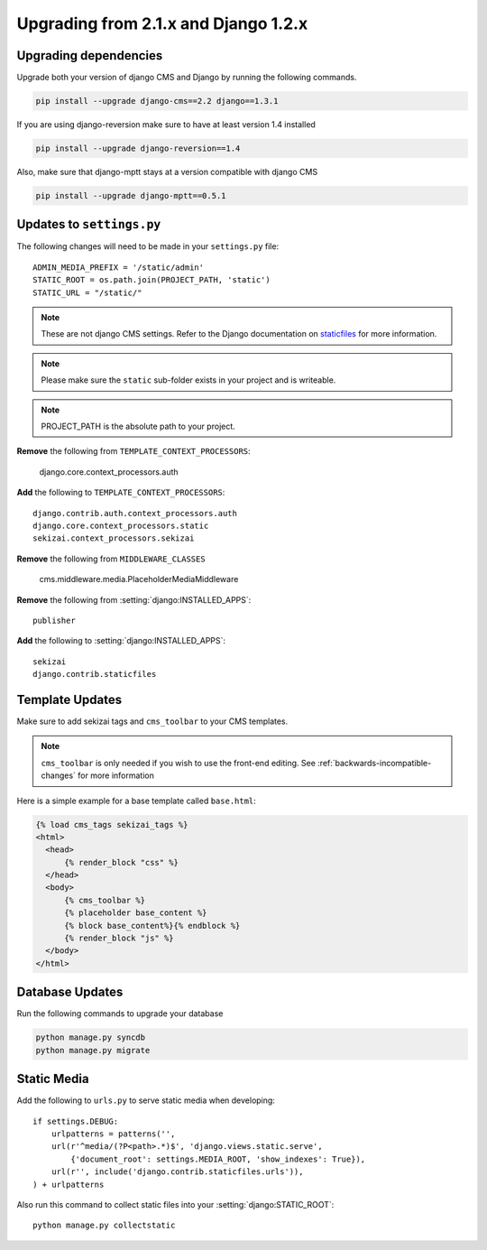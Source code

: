 #####################################
Upgrading from 2.1.x and Django 1.2.x
#####################################

**********************
Upgrading dependencies
**********************

Upgrade both your version of django CMS and Django by running
the following commands.

.. code-block:: bash

    pip install --upgrade django-cms==2.2 django==1.3.1

If you are using django-reversion make sure to have at least
version 1.4 installed

.. code-block:: bash

    pip install --upgrade django-reversion==1.4

Also, make sure that django-mptt stays at a version compatible
with django CMS

.. code-block:: bash

    pip install --upgrade django-mptt==0.5.1

**************************
Updates to ``settings.py``
**************************

The following changes will need to be made in your ``settings.py`` file::

    ADMIN_MEDIA_PREFIX = '/static/admin'
    STATIC_ROOT = os.path.join(PROJECT_PATH, 'static')
    STATIC_URL = "/static/"

.. note::

    These are not django CMS settings.  Refer to the Django documentation on `staticfiles`_ for more information.

.. _staticfiles: http://readthedocs.org/docs/django/en/latest/ref/contrib/staticfiles.html

.. note::

    Please make sure the ``static`` sub-folder exists in your
    project and is writeable.

.. note::

    PROJECT_PATH is the absolute path to your project.

**Remove** the following from ``TEMPLATE_CONTEXT_PROCESSORS``:

    django.core.context_processors.auth

**Add** the following to ``TEMPLATE_CONTEXT_PROCESSORS``::

    django.contrib.auth.context_processors.auth
    django.core.context_processors.static
    sekizai.context_processors.sekizai

**Remove** the following from ``MIDDLEWARE_CLASSES``

    cms.middleware.media.PlaceholderMediaMiddleware

**Remove** the following from :setting:`django:INSTALLED_APPS`::

    publisher

**Add** the following to :setting:`django:INSTALLED_APPS`::

    sekizai
    django.contrib.staticfiles

****************
Template Updates
****************

Make sure to add sekizai tags and ``cms_toolbar`` to your CMS templates.

.. note::

  ``cms_toolbar`` is only needed if you wish to use the front-end editing.  See :ref:`backwards-incompatible-changes` for more information

Here is a simple example for a base template called ``base.html``:

.. code-block:: html+django

  {% load cms_tags sekizai_tags %}
  <html>
    <head>
        {% render_block "css" %}
    </head>
    <body>
        {% cms_toolbar %}
        {% placeholder base_content %}
        {% block base_content%}{% endblock %}
        {% render_block "js" %}
    </body>
  </html>

****************
Database Updates
****************

Run the following commands to upgrade your database

.. code-block:: bash

    python manage.py syncdb
    python manage.py migrate

************
Static Media
************

Add the following to ``urls.py`` to serve static media when developing::

    if settings.DEBUG:
        urlpatterns = patterns('',
        url(r'^media/(?P<path>.*)$', 'django.views.static.serve',
            {'document_root': settings.MEDIA_ROOT, 'show_indexes': True}),
        url(r'', include('django.contrib.staticfiles.urls')),
    ) + urlpatterns

Also run this command to collect static files into your :setting:`django:STATIC_ROOT`::

    python manage.py collectstatic




